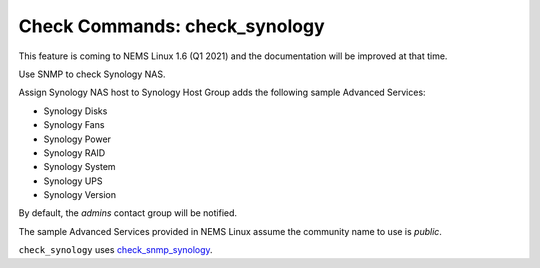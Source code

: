 Check Commands: check_synology
==============================

This feature is coming to NEMS Linux 1.6 (Q1 2021) and the documentation will be improved at that time.

Use SNMP to check Synology NAS.

Assign Synology NAS host to Synology Host Group adds the following sample Advanced Services:

- Synology Disks
- Synology Fans
- Synology Power
- Synology RAID
- Synology System
- Synology UPS
- Synology Version

By default, the *admins* contact group will be notified.

The sample Advanced Services provided in NEMS Linux assume the community name to use is `public`.

``check_synology`` uses `check_snmp_synology <https://github.com/corben2/check_snmp_synology>`__.
